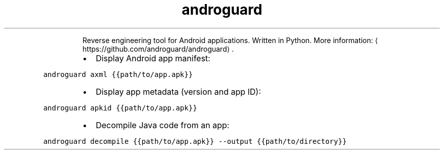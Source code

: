 .TH androguard
.PP
.RS
Reverse engineering tool for Android applications. Written in Python.
More information: \[la]https://github.com/androguard/androguard\[ra]\&.
.RE
.RS
.IP \(bu 2
Display Android app manifest:
.RE
.PP
\fB\fCandroguard axml {{path/to/app.apk}}\fR
.RS
.IP \(bu 2
Display app metadata (version and app ID):
.RE
.PP
\fB\fCandroguard apkid {{path/to/app.apk}}\fR
.RS
.IP \(bu 2
Decompile Java code from an app:
.RE
.PP
\fB\fCandroguard decompile {{path/to/app.apk}} \-\-output {{path/to/directory}}\fR
